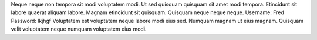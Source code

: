 Neque neque non tempora sit modi voluptatem modi.
Ut sed quisquam quisquam sit amet modi tempora.
Etincidunt sit labore quaerat aliquam labore.
Magnam etincidunt sit quisquam.
Quisquam neque neque neque.
Username: Fred
Password: lkjhgf
Voluptatem est voluptatem neque labore modi eius sed.
Numquam magnam ut eius magnam.
Quisquam velit voluptatem neque numquam voluptatem eius modi.
